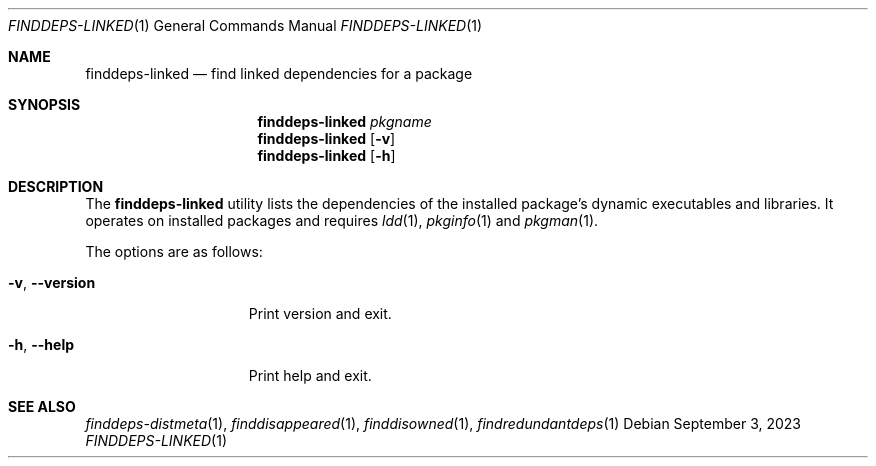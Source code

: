 .\" finddeps-linked(1) manual page
.\" See COPYING and COPYRIGHT files for corresponding information.
.Dd September 3, 2023
.Dt FINDDEPS-LINKED 1
.Os
.\" ==================================================================
.Sh NAME
.Nm finddeps-linked
.Nd find linked dependencies for a package
.\" ==================================================================
.Sh SYNOPSIS
.Nm finddeps-linked
.Ar pkgname
.Nm
.Op Fl v
.Nm
.Op Fl h
.\" ==================================================================
.Sh DESCRIPTION
The
.Nm
utility lists the dependencies of the installed package's dynamic
executables and libraries.
It operates on installed packages and requires
.Xr ldd 1 ,
.Xr pkginfo 1
and
.Xr pkgman 1 .
.Pp
The options are as follows:
.Bl -tag -width XXXXXXXXXXXXX
.It Fl v , Fl \&-version
Print version and exit.
.It Fl h , Fl \&-help
Print help and exit.
.El
.\" ==================================================================
.Sh SEE ALSO
.Xr finddeps-distmeta 1 ,
.Xr finddisappeared 1 ,
.Xr finddisowned 1 ,
.Xr findredundantdeps 1
.\" vim: cc=72 tw=70
.\" End of file.
